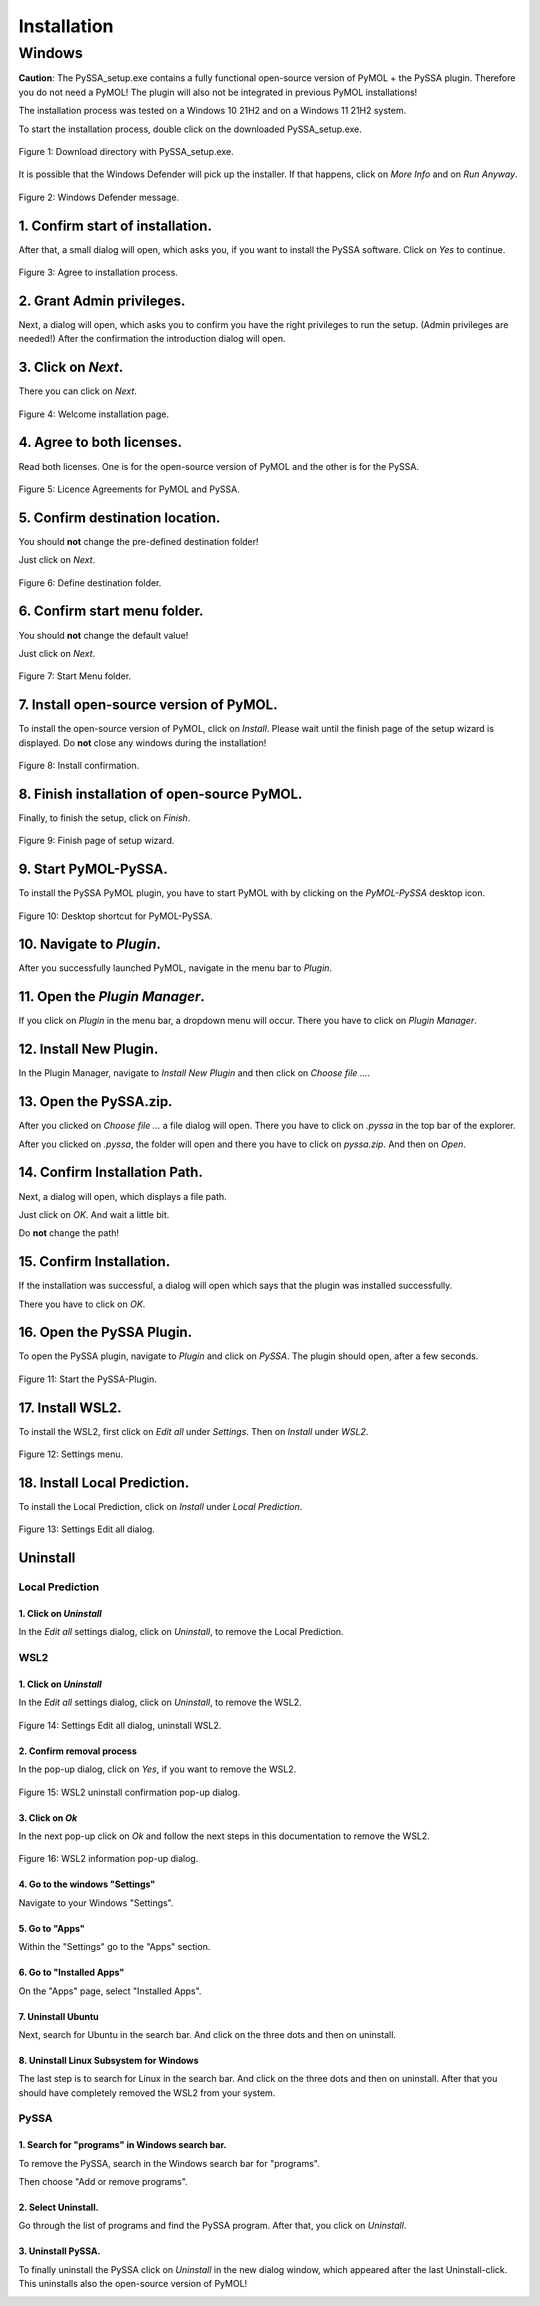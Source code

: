 ==============
 Installation
==============

Windows
=======
**Caution**: The PySSA_setup.exe contains a fully functional open-source version of PyMOL +
the PySSA plugin.
Therefore you do not need a PyMOL!
The plugin will also not be integrated in previous PyMOL installations!

The installation process was tested on a Windows 10 21H2 and on a Windows 11 21H2 system.

To start the installation process, double click on the
downloaded PySSA_setup.exe.

.. figure:: assets/images_win/win_download_dir.png
    :align: center
    :scale: 60%

    Figure 1: Download directory with PySSA_setup.exe.

It is possible that the Windows Defender will pick up
the installer. If that happens, click on *More Info*
and on *Run Anyway*.

.. figure:: assets/images_win/win_defender_dialog.png
    :align: center
    :scale: 70%

    Figure 2: Windows Defender message.

1. Confirm start of installation.
---------------------------------
After that, a small dialog will open, which asks you,
if you want to install the PySSA software.
Click on *Yes* to continue.

.. figure:: assets/images_win/win_wish_to_install.png
    :align: center
    :scale: 80%

    Figure 3: Agree to installation process.

2. Grant Admin privileges.
--------------------------
Next, a dialog will open, which asks you to confirm
you have the right privileges to run the setup.
(Admin privileges are needed!)
After the confirmation the introduction dialog will open.

3. Click on *Next*.
-------------------
There you can click on *Next*.

.. figure:: assets/images_win/win_introduction.png
    :align: center
    :scale: 80%

    Figure 4: Welcome installation page.

4. Agree to both licenses.
--------------------------
Read both licenses. One is for the open-source version of PyMOL
and the other is for the PySSA.

.. figure:: assets/images_win/win_license.png
    :align: center
    :scale: 80%

    Figure 5: Licence Agreements for PyMOL and PySSA.

5. Confirm destination location.
--------------------------------
You should **not** change the pre-defined destination folder!

Just click on *Next*.

.. figure:: assets/images_win/win_program_dir.png
    :align: center
    :scale: 80%

    Figure 6: Define destination folder.

6. Confirm start menu folder.
-----------------------------
You should **not** change the default value!

Just click on *Next*.

.. figure:: assets/images_win/win_menu_folder.png
    :align: center
    :scale: 80%

    Figure 7: Start Menu folder.

7. Install open-source version of PyMOL.
----------------------------------------
To install the open-source version of PyMOL, click on *Install*.
Please wait until the finish page of the setup wizard is displayed.
Do **not** close any windows during the installation!

.. figure:: assets/images_win/win_install.png
    :align: center
    :scale: 80%

    Figure 8: Install confirmation.

8. Finish installation of open-source PyMOL.
---------------------------------------------
Finally, to finish the setup, click on *Finish*.

.. figure:: assets/images_win/win_finish_install.png
    :align: center
    :scale: 80%

    Figure 9: Finish page of setup wizard.

9. Start PyMOL-PySSA.
----------------------
To install the PySSA PyMOL plugin, you have to start PyMOL with by clicking on the
*PyMOL-PySSA* desktop icon.

.. figure:: assets/images_win/win_pymol_icon.png
    :align: center
    :scale: 75%

    Figure 10: Desktop shortcut for PyMOL-PySSA.

10. Navigate to *Plugin*.
-------------------------
After you successfully launched PyMOL, navigate in the menu bar to *Plugin*.

.. figure:: assets/images_win/win_pymol_plugin.png
    :align: center
    :scale: 75%

11. Open the *Plugin Manager*.
------------------------------
If you click on *Plugin* in the menu bar, a dropdown menu will occur. There you have to click on
*Plugin Manager*.

.. image:: assets/images_win/win_pymol_plugin_manager_click.png
    :align: center
    :scale: 75%

12. Install New Plugin.
-----------------------
In the Plugin Manager, navigate to *Install New Plugin* and then click on *Choose file ...*.

.. image:: assets/images_win/win_pymol_plugin_manager.png
    :align: center
    :scale: 80%

13. Open the PySSA.zip.
-----------------------
After you clicked on *Choose file ...* a file dialog will open. There you have to click on *.pyssa*
in the top bar of the explorer.

.. image:: assets/images_win/win_plugin_path_info.png
    :align: center
    :scale: 75%

After you clicked on *.pyssa*, the folder will open and there you have to click on *pyssa.zip*.
And then on *Open*.

.. image:: assets/images_win/win_pymol_plugin_zip.png
    :align: center
    :scale: 75%

14. Confirm Installation Path.
------------------------------
Next, a dialog will open, which displays a file path.

Just click on *OK*. And wait a little bit.

Do **not** change the path!

.. image:: assets/images_win/win_pymol_plugin_install_path.png
    :align: center

15. Confirm Installation.
-------------------------
If the installation was successful, a dialog will open which says that
the plugin was installed successfully.

There you have to click on *OK*.

.. image:: assets/images_win/win_pymol_plugin_install_finish.png
    :align: center

16. Open the PySSA Plugin.
--------------------------
To open the PySSA plugin, navigate to *Plugin* and click on *PySSA*.
The plugin should open, after a few seconds.

.. figure:: assets/images_win/win_activate_plugin.png
    :align: center
    :scale: 75%

    Figure 11: Start the PySSA-Plugin.

17. Install WSL2.
-----------------
To install the WSL2, first click on *Edit all* under *Settings*.
Then on *Install* under *WSL2*.

.. figure:: assets/images_win/win_settings_edit_all.png
    :align: center
    :scale: 75%

    Figure 12: Settings menu.


18. Install Local Prediction.
-----------------------------
To install the Local Prediction, click on *Install* under *Local Prediction*.

.. figure:: assets/images_win/win_install_local_prediction.png
    :align: center
    :scale: 75%

    Figure 13: Settings Edit all dialog.


Uninstall
---------

Local Prediction
^^^^^^^^^^^^^^^^
1. Click on *Uninstall*
~~~~~~~~~~~~~~~~~~~~~~~
In the *Edit all* settings dialog, click on *Uninstall*, to remove the Local Prediction.

WSL2
^^^^^^^^^^^^^^^^
1. Click on *Uninstall*
~~~~~~~~~~~~~~~~~~~~~~~
In the *Edit all* settings dialog, click on *Uninstall*, to remove the WSL2.

.. figure:: assets/images_win/win_edit_all_uninstall_wsl2.png
    :align: center
    :scale: 75%

    Figure 14: Settings Edit all dialog, uninstall WSL2.

2. Confirm removal process
~~~~~~~~~~~~~~~~~~~~~~~~~~
In the pop-up dialog, click on *Yes*, if you want to remove the WSL2.

.. figure:: assets/images_win/win_ask_uninstall_wsl2.png
    :align: center
    :scale: 75%

    Figure 15: WSL2 uninstall confirmation pop-up dialog.

3. Click on *Ok*
~~~~~~~~~~~~~~~~
In the next pop-up click on *Ok* and follow the next steps in this documentation to remove the WSL2.

.. figure:: assets/images_win/win_uninstall_wsl2.png
    :align: center
    :scale: 75%

    Figure 16: WSL2 information pop-up dialog.

4. Go to the windows "Settings"
~~~~~~~~~~~~~~~~~~~~~~~~~~~~~~~
Navigate to your Windows "Settings".

5. Go to "Apps"
~~~~~~~~~~~~~~~
Within the "Settings" go to the "Apps" section.

6. Go to "Installed Apps"
~~~~~~~~~~~~~~~~~~~~~~~~~
On the "Apps" page, select "Installed Apps".

7. Uninstall Ubuntu
~~~~~~~~~~~~~~~~~~~
Next, search for Ubuntu in the search bar. And click on the three dots
and then on uninstall.

8. Uninstall Linux Subsystem for Windows
~~~~~~~~~~~~~~~~~~~~~~~~~~~~~~~~~~~~~~~~
The last step is to search for Linux in the search bar. And click on the three dots
and then on uninstall. After that you should have completely removed the WSL2 from your system.

PySSA
^^^^^^^^

1. Search for "programs" in Windows search bar.
~~~~~~~~~~~~~~~~~~~~~~~~~~~~~~~~~~~~~~~~~~~~~~~
To remove the PySSA, search in the Windows search bar for "programs".

Then choose "Add or remove programs".

.. image:: assets/images_win/win_search_programs.png
    :align: center

2. Select Uninstall.
~~~~~~~~~~~~~~~~~~~~
Go through the list of programs and find the PySSA program.
After that, you click on *Uninstall*.

.. image:: assets/images_win/win_delete_programs.png
    :align: center

3. Uninstall PySSA.
~~~~~~~~~~~~~~~~~~~
To finally uninstall the PySSA click on *Uninstall* in the new dialog window, which appeared after
the last Uninstall-click. This uninstalls also the open-source version of PyMOL!

.. image:: assets/images_win/win_delete_programs_confirm.png
    :align: center
